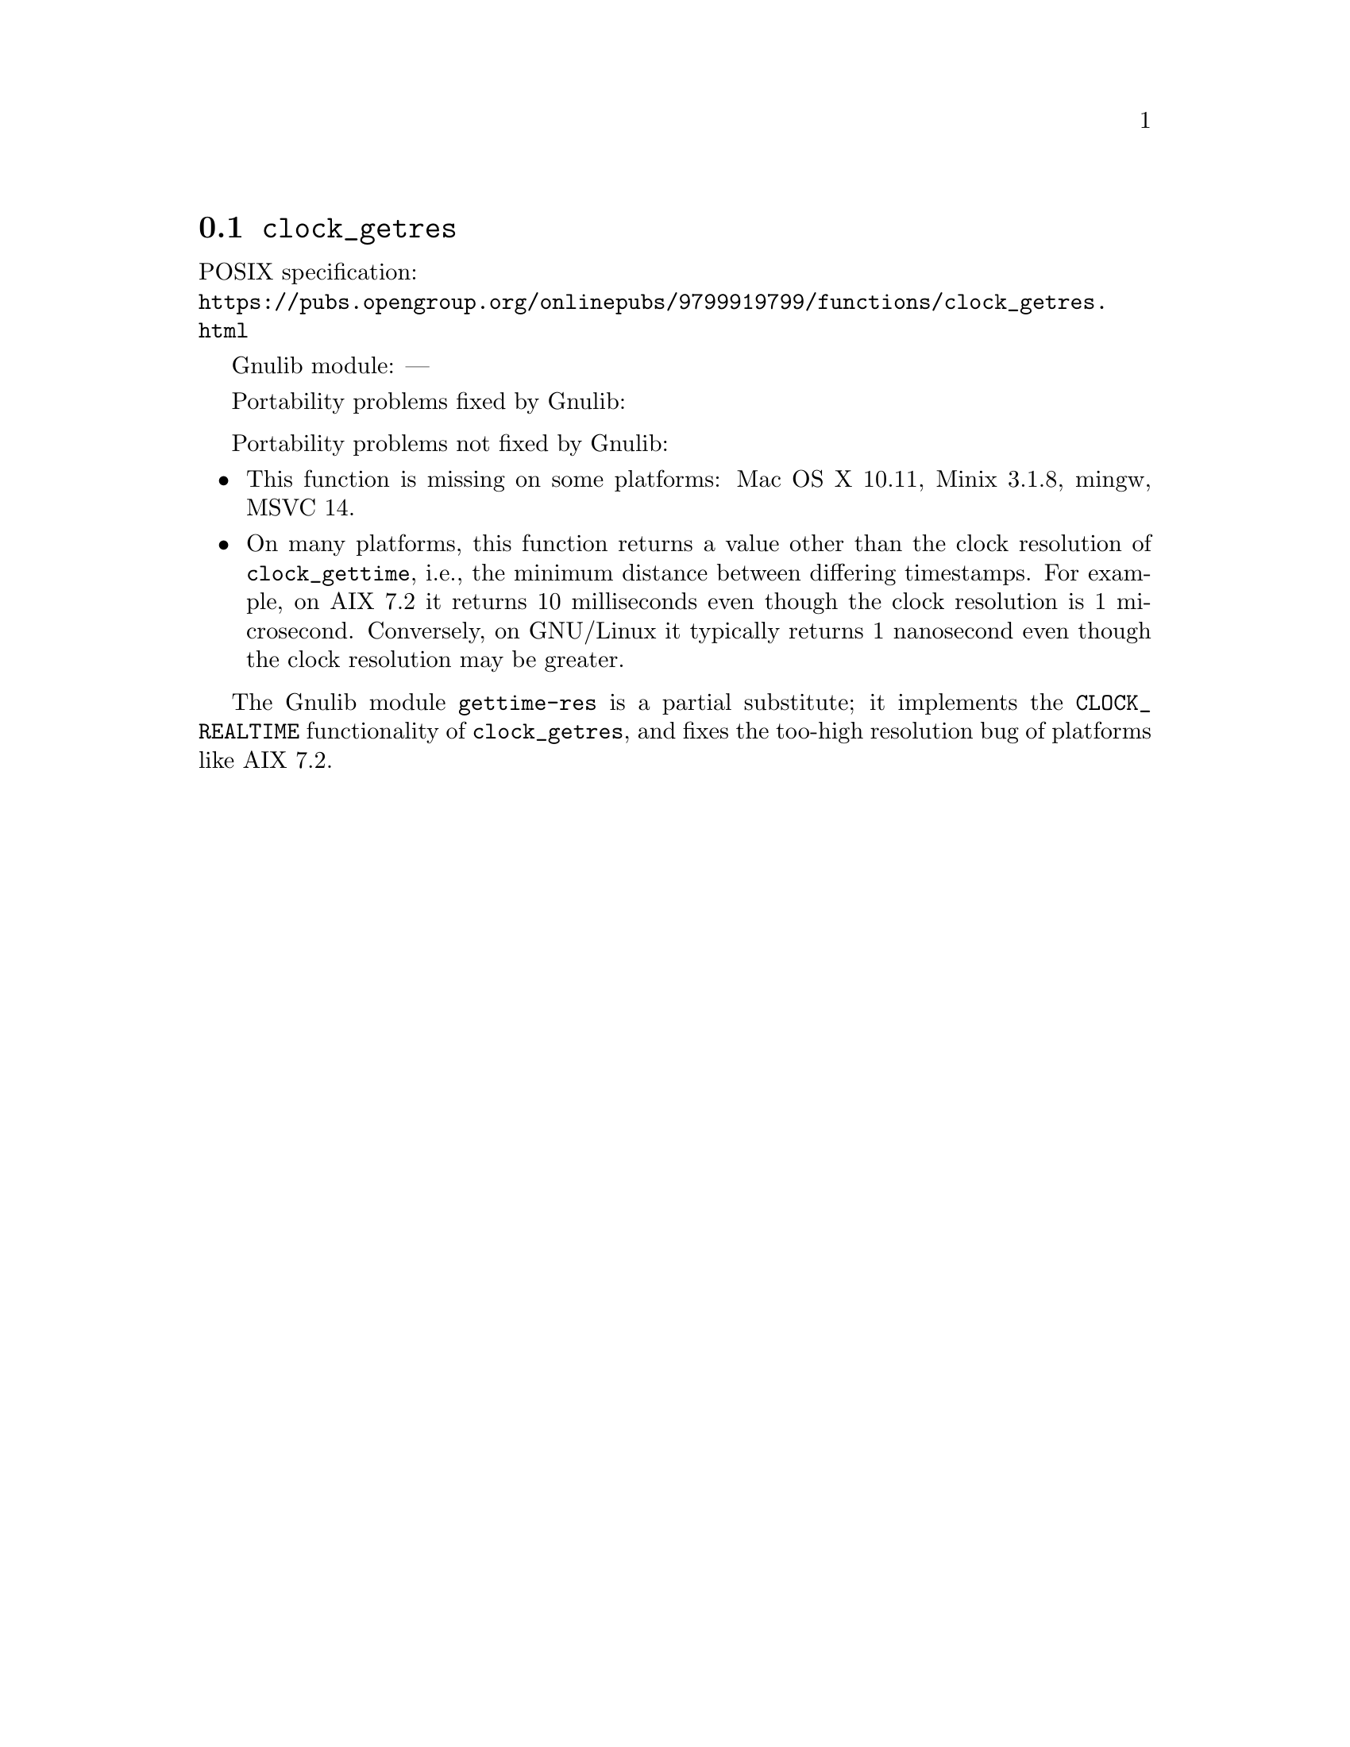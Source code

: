 @node clock_getres
@section @code{clock_getres}
@findex clock_getres

POSIX specification:@* @url{https://pubs.opengroup.org/onlinepubs/9799919799/functions/clock_getres.html}

Gnulib module: ---

Portability problems fixed by Gnulib:
@itemize
@end itemize

Portability problems not fixed by Gnulib:
@itemize
@item
This function is missing on some platforms:
Mac OS X 10.11, Minix 3.1.8, mingw, MSVC 14.

@item
On many platforms, this function returns a value other than the clock
resolution of @code{clock_gettime}, i.e., the minimum distance between
differing timestamps.  For example, on AIX 7.2 it returns 10
milliseconds even though the clock resolution is 1 microsecond.
Conversely, on GNU/Linux it typically returns 1 nanosecond even
though the clock resolution may be greater.
@end itemize

The Gnulib module @code{gettime-res} is a partial substitute; it implements
the @code{CLOCK_REALTIME} functionality of @code{clock_getres},
and fixes the too-high resolution bug of platforms like AIX 7.2.

